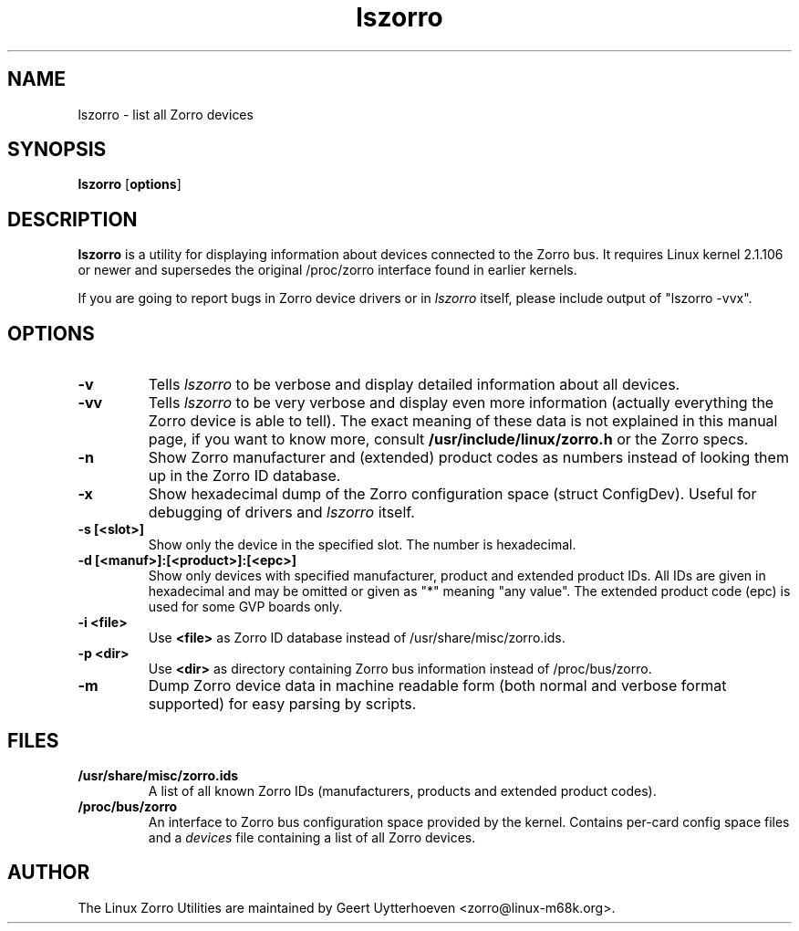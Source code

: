 .TH lszorro 8 "28 September 2000" "zorroutils-0.04" "Linux Zorro Utilities"
.IX lszorro
.SH NAME
lszorro \- list all Zorro devices
.SH SYNOPSIS
.B lszorro
.RB [ options ]
.SH DESCRIPTION
.B lszorro
is a utility for displaying information about devices connected to the Zorro
bus. It requires Linux kernel 2.1.106 or newer and supersedes the original
/proc/zorro interface found in earlier kernels.

If you are going to report bugs in Zorro device drivers or in
.I lszorro
itself, please include output of "lszorro -vvx".

.SH OPTIONS
.TP
.B -v
Tells
.I lszorro
to be verbose and display detailed information about all devices.
.TP
.B -vv
Tells
.I lszorro
to be very verbose and display even more information (actually everything the
Zorro device is able to tell). The exact meaning of these data is not explained
in this manual page, if you want to know more, consult
.B /usr/include/linux/zorro.h
or the Zorro specs.
.TP
.B -n
Show Zorro manufacturer and (extended) product codes as numbers instead of
looking them up in the Zorro ID database.
.TP
.B -x
Show hexadecimal dump of the Zorro configuration space (struct ConfigDev).
Useful for debugging of drivers and
.I lszorro
itself.
.TP
.B -s [<slot>]
Show only the device in the specified slot. The number is hexadecimal.
.TP
.B -d [<manuf>]:[<product>]:[<epc>]
Show only devices with specified manufacturer, product and extended product
IDs.  All IDs are given in hexadecimal and may be omitted or given as "*"
meaning "any value".  The extended product code (epc) is used for some GVP
boards only.
.TP
.B -i <file>
Use
.B
<file>
as Zorro ID database instead of /usr/share/misc/zorro.ids.
.TP
.B -p <dir>
Use
.B <dir>
as directory containing Zorro bus information instead of /proc/bus/zorro.
.TP
.B -m
Dump Zorro device data in machine readable form (both normal and verbose format
supported) for easy parsing by scripts.

.SH FILES
.TP
.B /usr/share/misc/zorro.ids
A list of all known Zorro IDs (manufacturers, products and extended product
codes).
.TP
.B /proc/bus/zorro
An interface to Zorro bus configuration space provided by the kernel. Contains
per-card config space files and a
.I
devices
file containing a list of all Zorro devices.

.SH AUTHOR
The Linux Zorro Utilities are maintained by Geert Uytterhoeven <zorro@linux-m68k.org>.
